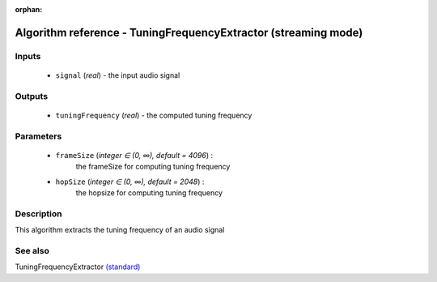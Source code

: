 :orphan:

Algorithm reference - TuningFrequencyExtractor (streaming mode)
===============================================================

Inputs
------

 - ``signal`` (*real*) - the input audio signal

Outputs
-------

 - ``tuningFrequency`` (*real*) - the computed tuning frequency

Parameters
----------

 - ``frameSize`` (*integer ∈ (0, ∞), default = 4096*) :
     the frameSize for computing tuning frequency
 - ``hopSize`` (*integer ∈ (0, ∞), default = 2048*) :
     the hopsize for computing tuning frequency

Description
-----------

This algorithm extracts the tuning frequency of an audio signal


See also
--------

TuningFrequencyExtractor `(standard) <std_TuningFrequencyExtractor.html>`__